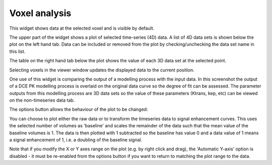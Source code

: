 Voxel analysis
==============

This widget shows data at the selected voxel and is visible by default. 

The upper part of the widget shows a plot of selected time-series (4D) data. A list of 4D
data sets is shown below the plot on the left hand tab. Data can be included or removed
from the plot by checking/unchecking the data set name in this list.

The table on the right hand tab below the plot shows the value of each 3D data set at the selected 
point.

Selecting voxels in the viewer window updates the displayed data to the current position.

.. image:: /screenshots/model_curves.png

One use of this widget is comparing the output of a modelling process with the input data. 
In this screenshot the output of a DCE PK modelling process is overlaid on the original
data curve so the degree of fit can be assessed. The parameter outputs from this modelling
process are 3D data sets so the value of these parameters (Ktrans, kep, etc) can be viewed 
on the non-timeseries data tab.

The options button allows the behaviour of the plot to be changed:

.. image:: /screenshots/voxel_analysis_plot_options.png

You can choose to plot either the raw data or to transform the timeseries data to signal enhancement 
curves. This uses the selected number of volumes as 'baseline' and scales the remainder of the data
such that the mean value of the baseline volumes is 1. The data is then plotted with 1 subtracted so
the baseline has value 0 and a data value of 1 means a signal enhancement of 1, i.e. a doubling
of the baseline signal.

Note that if you modify the X or Y axes range on the plot (e.g. by right click and drag), the 
'Automatic Y-axis' option is disabled - it must be re-enabled from the options button if
you want to return to matching the plot range to the data.
